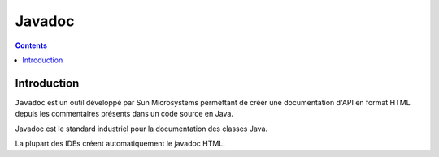 
.. index::
   pair: Documentation ; Javadoc
   ! Javadoc

.. _javadoc:

=======================
Javadoc
=======================


.. seealso::

   - http://johnmacfarlane.net/pandoc/index.html


.. contents::
   :depth: 3


Introduction
=============

``Javadoc`` est un outil développé par Sun Microsystems permettant de créer une 
documentation d'API en format HTML depuis les commentaires présents dans un 
code source en Java. 

Javadoc est le standard industriel pour la documentation des classes Java. 

La plupart des IDEs créent automatiquement le javadoc HTML.

